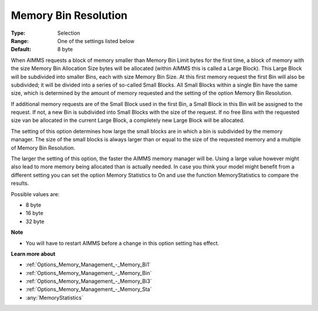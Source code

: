 

.. _Options_Memory_Management_-_Memory_Bi2:


Memory Bin Resolution
=====================



:Type:	Selection	
:Range:	One of the settings listed below	
:Default:	8 byte	



When AIMMS requests a block of memory smaller than Memory Bin Limit bytes for the first time, a block of memory with the size Memory Bin Allocation Size bytes will be allocated (within AIMMS this is called a Large Block). This Large Block will be subdivided into smaller Bins, each with size Memory Bin Size. At this first memory request the first Bin will also be subdivided; it will be divided into a series of so-called Small Blocks. All Small Blocks within a single Bin have the same size, which is determined by the amount of memory requested and the setting of the option Memory Bin Resolution.



If additional memory requests are of the Small Block used in the first Bin, a Small Block in this Bin will be assigned to the request. If not, a new Bin is subdivided into Small Blocks with the size of the request. If no free Bins with the requested size van be allocated in the current Large Block, a completely new Large Block will be allocated.



The setting of this option determines how large the small blocks are in which a bin is subdivided by the memory manager. The size of the small blocks is always larger than or equal to the size of the requested memory and a multiple of Memory Bin Resolution.



The larger the setting of this option, the faster the AIMMS memory manager will be. Using a large value however might also lead to more memory being allocated than is actually needed. In case you think your model might benefit from a different setting you can set the option Memory Statistics to On and use the function MemoryStatistics to compare the results.



Possible values are:



*	8 byte
*	16 byte
*	32 byte




**Note** 

*	You will have to restart AIMMS before a change in this option setting has effect.




**Learn more about** 

*	:ref:`Options_Memory_Management_-_Memory_Bi1`  
*	:ref:`Options_Memory_Management_-_Memory_Bin`  
*	:ref:`Options_Memory_Management_-_Memory_Bi3`  
*	:ref:`Options_Memory_Management_-_Memory_Sta`  
*	:any:`MemoryStatistics`






